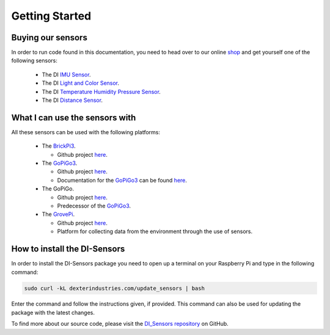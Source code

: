 .. _getting-started-chapter:

###############
Getting Started
###############

******************
Buying our sensors
******************

In order to run code found in this documentation, you need to head over to our online `shop`_ and get yourself one of the following sensors:

   * The DI `IMU Sensor`_.
   * The DI `Light and Color Sensor`_.
   * The DI `Temperature Humidity Pressure Sensor`_.
   * The DI `Distance Sensor`_.

.. image:: https://i.imgur.com/J2xuDmhm.jpg

*******************************
What I can use the sensors with
*******************************

All these sensors can be used with the following platforms:

   * The `BrickPi3`_.

     * Github project `here <https://github.com/DexterInd/BrickPi3.git>`__.

   * The `GoPiGo3`_.

     * Github project `here <https://github.com/DexterInd/GoPiGo3.git>`__.
     * Documentation for the `GoPiGo3`_ can be found `here <http://gopigo3.readthedocs.io>`_.

   * The GoPiGo.

     * Github project `here <https://github.com/DexterInd/GoPiGo.git>`__.
     * Predecessor of the `GoPiGo3`_.

   * The `GrovePi`_.

     * Github project `here <https://github.com/DexterInd/GrovePi.git>`__.
     * Platform for collecting data from the environment through the use of sensors.


*****************************
How to install the DI-Sensors
*****************************

In order to install the DI-Sensors package you need to open up a terminal on your Raspberry Pi and type in the following command:

.. code-block:: bash

   sudo curl -kL dexterindustries.com/update_sensors | bash

Enter the command and follow the instructions given, if provided.
This command can also be used for updating the package with the latest changes.

To find more about our source code, please visit the `DI_Sensors repository`_ on GitHub.

.. _shop: https://www.dexterindustries.com/shop/
.. _distance sensor: https://www.dexterindustries.com/shop/distance-sensor/
.. _imu sensor: https://www.dexterindustries.com/shop/imu-sensor/
.. _light and color sensor: https://www.dexterindustries.com/shop/light-color-sensor/
.. _temperature humidity pressure sensor: https://www.dexterindustries.com/shop/temperature-humidity-pressure-sensor/
.. _brickpi3: https://www.dexterindustries.com/shop/brickpi-starter-kit/
.. _gopigo3: https://www.dexterindustries.com/shop/gopigo3-robot-base-kit/
.. _grovepi: https://www.dexterindustries.com/shop/grovepi-starter-kit-raspberry-pi/
.. _di_sensors repository: https://github.com/DexterInd/DI_Sensors.git

